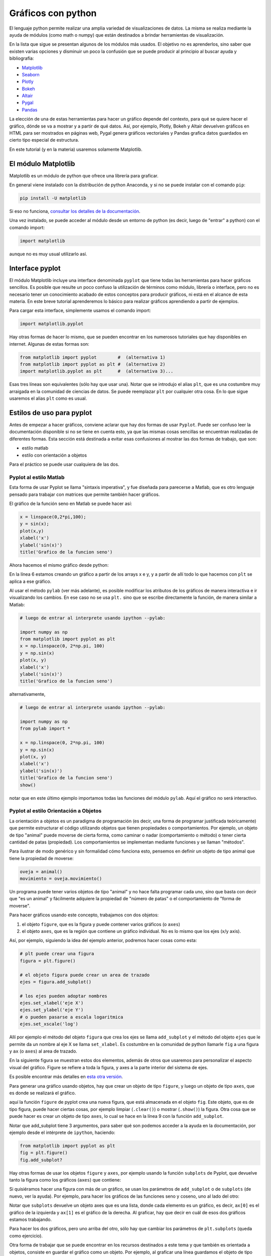.. ayuda sobre plots en python

********************
Gráficos con python
********************

El lenguaje python permite realizar una amplia variedad de
visualizaciones de datos.  La misma se realiza mediante la ayuda
de módulos (como math o numpy) que están destinados a brindar
herramientas de visualización.  

En la lista que sigue se presentan algunos de los módulos más usados.
El objetivo no es aprenderlos, sino saber que existen varias opciones
y disminuir un poco la confusión que se puede producir al principio
al buscar ayuda y bibliografía:

* `Matplotlib <https://matplotlib.org/>`_
* `Seaborn <https://seaborn.pydata.org/>`_
* `Plotly <https://plotly.com/python/>`_
* `Bokeh <https://docs.bokeh.org/en/latest/index.html>`_
* `Altair <https://altair-viz.github.io/>`_
* `Pygal <http://www.pygal.org/en/stable/>`_
* `Pandas <https://pandas.pydata.org/pandas-docs/stable/user_guide/visualization.html>`_

La elección de una de estas herramientas para hacer un gráfico depende del
contexto, para qué se quiere hacer el gráfico, dónde se va a mostrar y a partir
de qué datos.  Así, por ejemplo, Plotly, Bokeh y Altair devuelven gráficos en
HTML para ser mostrados en páginas web, Pygal genera gráficos vectoriales y
Pandas grafica datos guardados en cierto tipo especial de estructura.

En este tutorial (y en la materia) usaremos solamente Matplotlib.


El módulo Matplotlib
========================

Matplotlib es un módulo de python que ofrece una librería para graficar.

En general viene instalado con la distribución de python Anaconda, y si no se
puede instalar con el comando ``pip``:

.. code::

   pip install -U matplotlib

Si eso no funciona, `consultar los detalles de la documentación <https://matplotlib.org/3.1.1/users/installing.html>`_.

Una vez instalado, se puede acceder al módulo desde un entorno de python (es
decir, luego de "entrar" a python) con el comando import:

.. code:: python

   import matplotlib

aunque no es muy usual utilizarlo así.



Interface pyplot
========================

El módulo Matplotlib incluye una interface denominada ``pyplot`` que tiene todas las
herramientas para hacer gráficos sencillos.  Es posible que resulte un poco
confuso la utilización de términos como módulo, librería o interface, pero no es
necesario tener un conocimiento acabado de estos conceptos para producir
gráficos, ni está en el alcance de esta materia.  En este breve tutorial
aprenderemos lo básico para realizar gráficos aprendiendo a partir de ejemplos.

Para cargar esta interface, simplemente usamos el comando import:

.. code:: python

   import matplotlib.pyplot


Hay otras formas de hacer lo mismo, que se pueden encontrar en los numerosos
tutoriales que hay disponibles en internet.  Algunas de estas formas son:

.. code:: python

   from matplotlib import pyplot        #  (alternativa 1)
   from matplotlib import pyplot as plt #  (alternativa 2)
   import matplotlib.pyplot as plt      #  (alternativa 3)...

Esas tres líneas son equivalentes (sólo hay que usar una).  Notar que se
introdujo el alias ``plt``, que es una costumbre muy arraigada en la comunidad de
ciencias de datos.  Se puede reemplazar ``plt`` por cualquier otra cosa.  En lo
que sigue usaremos el alias ``plt`` como es usual.


Estilos de uso para pyplot
===========================

Antes de empezar a hacer gráficos, conviene aclarar que hay dos formas de usar
``Pyplot``.  Puede ser confuso leer la documentación disponible si no se tiene en
cuenta esto, ya que las mismas cosas sencillas se encuentran realizadas de
diferentes formas.  Esta sección está destinada a evitar esas confusiones al
mostrar las dos formas de trabajo, que son:

* estilo matlab
* estilo con orientación a objetos

Para el práctico se puede usar cualquiera de las dos.


Pyplot al estilo Matlab
-----------------------

Esta forma de usar Pyplot se llama "sintaxis imperativa", y fue diseñada
para parecerse a Matlab, que es otro lenguaje pensado para trabajar con matrices
que permite también hacer gráficos.

El gráfico de la función seno en Matlab se puede hacer así:

.. code:: matlab

   x = linspace(0,2*pi,100);
   y = sin(x);
   plot(x,y)
   xlabel('x')
   ylabel('sin(x)')
   title('Grafico de la funcion seno')

Ahora hacemos el mismo gráfico desde python:

.. code-block:: python
   :linenos:

   import numpy as np
   from matplotlib import pyplot as plt
   x = np.linspace(0, 2*np.pi, 100)
   y = np.sin(x)
   plt.plot(x, y)
   plt.xlabel('x')
   plt.ylabel('sin(x)')
   plt.title('Grafico de la funcion seno')
   plt.show()

En la línea 6 estamos creando un gráfico a partir de los arrays x e y, y a
partir de allí todo lo que hacemos con ``plt`` se aplica a ese gráfico.


Al usar el método ``pylab`` (ver más adelante), es posible modificar los atributos de los
gráficos de manera interactiva e ir visualizando los cambios.  En ese
caso no se usa ``plt.`` sino que se escribe directamente la función,
de manera similar a Matlab:
 
.. code-block:: python

   # luego de entrar al interprete usando ipython --pylab:

   import numpy as np
   from matplotlib import pyplot as plt
   x = np.linspace(0, 2*np.pi, 100)
   y = np.sin(x)
   plot(x, y)
   xlabel('x')
   ylabel('sin(x)')
   title('Grafico de la funcion seno')

alternativamente,
 
.. code-block:: python

   # luego de entrar al interprete usando ipython --pylab:

   import numpy as np
   from pylab import *

   x = np.linspace(0, 2*np.pi, 100)
   y = np.sin(x)
   plot(x, y)
   xlabel('x')
   ylabel('sin(x)')
   title('Grafico de la funcion seno')
   show()


notar que en este último ejemplo importamos todas las funciones del módulo ``pylab``.  Aquí el gráfico no será interactivo.

Pyplot al estilo Orientación a Objetos
--------------------------------------

La orientación a objetos es un paradigma de programación (es decir, una forma de
programar justificada teóricamente) que permite estructurar el código utilizando
objetos que tienen propiedades o comportamientos.  Por ejemplo, un objeto de
tipo "animal" puede moverse de cierta forma, como caminar o nadar
(comportamiento o método) o tener cierta cantidad de patas (propiedad).
Los comportamientos se implementan mediante funciones y se llaman
"métodos".

Para ilustrar de modo genérico y sin formalidad cómo funciona esto, pensemos en definir
un objeto de tipo animal que tiene la propiedad de moverse:

.. code-block:: python

    oveja = animal()
    movimiento = oveja.movimiento()


Un programa
puede tener varios objetos de tipo "animal" y no hace falta programar cada uno,
sino que basta con decir que "es un animal" y fácilmente adquiere la propiedad
de "número de patas" o el comportamiento de "forma de moverse".

Para hacer gráficos usando este concepto, trabajamos con dos objetos:

1. el objeto ``figure``, que es la figura y puede contener varios gráficos (o
   ``axes``)
2. el objeto ``axes``, que es la región que contiene un gráfico individual. No es
   lo mismo que los ejes (x/y axis).

Así, por ejemplo, siguiendo la idea del ejemplo anterior, podremos
hacer cosas como esta:

.. code-block:: python

    # plt puede crear una figura
    figura = plt.figure()

    # el objeto figura puede crear un area de trazado
    ejes = figura.add_subplot()

    # los ejes pueden adoptar nombres
    ejes.set_xlabel('eje X')
    ejes.set_ylabel('eje Y')
    # o pueden pasarse a escala logaritmica
    ejes.set_xscale('log')


Allí por ejemplo el método del objeto ``figura`` que crea los ejes se llama
``add_subplot`` y el método del objeto ``ejes`` que le permite da un
nombre al eje X se llama ``set_xlabel``.  Es costumbre en la comunidad
de python llamarle ``fig`` a una figura y ``ax`` (o ``axes``) al area de trazado.


En la siguiente figura se muestran
estos dos elementos, además de otros que usaremos para personalizar el aspecto
visual del gráfico.  Figure se refiere a toda la figura, y axes a la parte
interior del sistema de ejes.

.. image:: partes_del_plot.png
    :width: 600px
    :align: center
    :alt: Elementos de un gráfico   

Es posible encontrar más detalles en `esta otra versión <https://matplotlib.org/3.2.1/gallery/showcase/anatomy.html>`_.
       

Para generar una gráfico usando objetos, hay que crear un objeto de tipo ``figure``, y luego un objeto de tipo ``axes``, que es donde se realizará el gráfico.
 
.. code-block:: python
   :linenos:

   import numpy as np
   from matplotlib import pyplot as plt
   x = np.linspace(0, 2*np.pi, 100)
   y = np.sin(x)

   fig = plt.figure()
   fig.clf()
   ax = fig.add_subplot(1,1,1)
   ax.clear()
   ax.plot(x, y)
   ax.set_xlabel('x')
   ax.set_ylabel('sin(x)')
   ax.set_title('Grafico de la funcion seno')
   fig.show()                                                  
                      

aquí la función ``figure`` de pyplot crea una nueva figura, que está almacenada en
el objeto ``fig``.  Este objeto, que es de tipo figura, puede hacer ciertas cosas,
por ejemplo limpiar (``.clear()``) o mostrar (``.show()``) la figura.  Otra cosa que se puede hacer es crear un
objeto de tipo ``axes``, lo cual se hace en la línea 9 con la función
``add_subplot``.


Notar que add_subplot tiene 3 argumentos, para saber qué son podemos
acceder a la ayuda en la documentación, por ejemplo
desde el intérprete de ``ipython``, haciendo:
 
.. code::
             
   from matplotlib import pyplot as plt
   fig = plt.figure()
   fig.add_subplot?


Hay otras formas de usar los objetos ``figure`` y ``axes``, 
por ejemplo usando la función ``subplots`` de
Pyplot, que devuelve tanto la figura como los gráficos (``axes``) que contiene:

.. code-block:: python
   :linenos:

   import numpy as np
   from matplotlib import pyplot as plt
   x = np.linspace(0, 2*np.pi, 100)
   y = np.sin(x)

   fig, ax = plt.subplots()

   ax.plot(x, y)
   ax.set_xlabel('x')
   ax.set_ylabel('sin(x)')
   ax.set_title('Grafico de la funcion seno')
   fig.show()


Si quisiéramos hacer una figura con más de un gráfico, se usan los parámetros de
``add_subplot`` o de ``subplots`` (de nuevo, ver la ayuda).  Por ejemplo, para hacer los
gráficos de las funciones seno y coseno, uno al lado del otro:

.. code-block:: python
   :linenos:

   import numpy as np
   from matplotlib import pyplot as plt

   x = np.linspace(0, 2*np.pi, 100)
   y1 = np.sin(x)
   y2 = np.cos(x)

   fig, ax = plt.subplots(1, 2)

   ax[0].plot(x, y1)
   ax[0].set_xlabel('x')
   ax[0].set_ylabel('sin(x)')
   ax[0].set_title('Grafico de la funcion seno')

   ax[1].plot(x, y2)
   ax[1].set_xlabel('x')
   ax[1].set_ylabel('cos(x)')
   ax[1].set_title('Grafico de la funcion coseno')

   fig.show()               

Notar que ``subplots`` devuelve un objeto axes que es una lista, donde cada elemento
es un gráfico, es decir, ``ax[0]`` es el gráfico de la izquierda y ``ax[1]`` es el
gráfico de la derecha.  Al graficar, hay que decir en cuál de esos dos gráficos
estamos trabajando.

Para hacer los dos gráficos, pero uno arriba del otro, sólo hay que cambiar los
parámetros de ``plt.subplots`` (queda como ejercicio).



Otra forma de trabajar que se puede encontrar en los recursos
destinados a este tema y que también es orientada a objetos, consiste
en guardar el gráfico como un objeto.  Por ejemplo, al graficar una
línea guardamos el objeto de tipo "línea" (``matplotlib.lines.Line2D``).
Luego a este objeto lo podemos modificar usando las funciones "set",
por ejemplo:


.. code-block:: python
   :linenos:

   import matplotlib.pyplot as plt
   f = plt.figure()
   ax = f.add_subplot()
   l,  = ax.plot([1,2,3],[5,3,5])
   l.set_color('tomato')
   l.set_linestyle('--')
   l.set_linewidth(3)
   l.set_marker('o')
   l.set_markeredgecolor('o')
   l.set_markeredgewidth('o')
   l.set_markerfacecolor('o')
   plt.show()


Obteniendo el gráfico
--------------------------------------

Dependiendo de la forma de trabajar, necesitaremos hacer distintas cosas para
obtener o visualizar el gráfico.

Se pueden mencionar las siguientes alternativas para trabajar en un
entorno de python y visualizar el resultado de un gráfico con
matplotlib:

1. Visualización en pantalla

   Para visualizar un gráfico en pantalla hay que pedirlo explícitamente con el método ``show`` de ``pyplot``.

   .. code-block:: python

      plt.show()

2. Gráficos interactivos

   Se puede interactuar con un gráfico entrando al intérprete de ipython 
   con la opción --pylab:

   .. code::

      $ ipython --pylab

   Notar que aquí el símbolo "$" corresponde al prompt del sistema.


3. Utilizando Notebooks

   Los notebooks son herramientas interactivas que corren en un
   navegador y que permiten combinar elementos de varios tipos, tales
   como gráficos, markdown, código y latex.   

   Para ver los gráficos, en una celda del notebook hay que escribir el
   comando:

   .. code-block:: python

      %matplotlib inline


   El programa para trabajar con notebooks más usado en `Jupyter <https://jupyter.org/>`_.


4. Salida a un archivo

   Hay que guardar el gráfico en un archivo, con el método ``savefig``
   de una figura.

   .. code-block:: python

      fig.savefig('MiFigura.png')

   Más detalles se pueden encontrar `por ejemplo aquí <https://jakevdp.github.io/PythonDataScienceHandbook/04.00-introduction-to-matplotlib.html>`_

   Los formatos más usados son PNG, PDF y SVG.  Para más información
   se puede consultar la documentación de `savefig <https://matplotlib.org/3.1.1/api/_as_gen/matplotlib.pyplot.savefig.html>`_.



5. Entornos de desarrollo integrado

   Existen muchos programas que permiten desarrollar códigos y
   graficar en el mismo entorno.  Algunos de los que se pueden
   mencionar son:

   * `Spyder <https://www.spyder-ide.org/>`_
   * `PyCharm <https://www.jetbrains.com/pycharm/>`_
   * `VSC <https://code.visualstudio.com/>`_



Gráficos simples
========================

Ahora veremos ejemplos simples de cómo hacer gráficos en python usando
matplotlib. Existen varios tipos de gráficos que se pueden hacer, los
más simples son:


+----------------------+-------------------------------------+
| Tipo de gráfico      | ejemplo                             |
+======================+=====================================+
| lineas               | .. image:: line.png                 |
|                      |     :width: 300px                   |
|                      |     :align: center                  |
+----------------------+-------------------------------------+
| puntos (scatter)     | .. image:: scatter.png              |
|                      |     :width: 300px                   |
|                      |     :align: center                  |
+----------------------+-------------------------------------+
| barras               | .. image:: bars.png                 |
|                      |     :width: 300px                   |
|                      |     :align: center                  |
+----------------------+-------------------------------------+
| histograma           | .. image:: hist.png                 |
|                      |     :width: 300px                   |
|                      |     :align: center                  |
+----------------------+-------------------------------------+


Hay muchos otros, pero entendiendo estos pocos se puede fácilmente
incursionar en otros tipos de gráfico usando la documentación.


Varios gráficos en la misma figura
-----------------------------------

Para hacer varios gráficos en la misma figura se puede usar, como
vimos, las funciones ``subplots`` o ``add_subplot``.

.. code-block:: python

   from matplotlib import pyplot as plt
   x = np.linspace(-10, 10, 100)
   y1 = x
   y2 = x**2
   y3 = x**3
   y4 = x**4

   fig = plt.figure()
   fig.clf()
   ax = fig.subplots(2,2)

   ax[0,0].plot(x, y1)
   ax[0,0].set_xlabel('x')
   ax[0,0].set_ylabel('y')
   ax[0,0].set_title('y=x**1')

   ax[0,1].plot(x, y2)
   ax[0,1].set_xlabel('x')
   ax[0,1].set_ylabel('y')
   ax[0,1].set_title('y=x**2')

   ax[1,0].plot(x, y3)
   ax[1,0].set_xlabel('x')
   ax[1,0].set_ylabel('y')
   ax[1,0].set_title('y=x**3')
   
   ax[1,1].plot(x, y4)
   ax[1,1].set_xlabel('x')
   ax[1,1].set_ylabel('y')
   ax[1,1].set_title('y=x**4')
   
   fig.tight_layout()
   fig.show()        

Que da algo así:

.. image:: 4x4.png
    :width: 400px  
    :align: center


También se puede usar la función ``add_axes``, que hace lo mismo pero
tiene una sintaxis un poco diferente, ya que permite elegir
explícitamente el tamaño y la ubicación de los gráficos.

Los argumentos de `add_axes  <https://matplotlib.org/api/_as_gen/matplotlib.figure.Figure.html#matplotlib.figure.Figure.add_axes>`_ son las coordenadas de la esquina inferior izquierda del gráfico, y los tamaños de los ejes en el gráfico.

Ver por ejemplo qué produce el siguiente código:

.. code-block:: python

   f = plt.figure()
   ax1 = f.add_axes([.1, .1, .85, .6])
   ax2 = f.add_axes([.8, .8, .18, .18])
   ax3 = f.add_axes([.2, .2, .5, .1])
   ax1.set_xlim([0, 1000])
   ax3.set_ylim([0.1, 0.3])
   plt.show()


   

Varias lineas en el mismo grafico
-----------------------------------

Para graficar varias series de datos en el mismo gráfico 
se puede llamar a una función que grafique varias veces.
Por ejemplo, si queremos graficar las funciones seno y coseno en el
mismo gráfico, podemos proceder así:

.. code-block:: python

   from matplotlib import pyplot as plt
   x = np.linspace(-1, 1, 100)
   y1 = x
   y2 = x**2
   y3 = x**3
   y4 = x**4

   fig = plt.figure()
   fig.clf()
   ax = fig.subplots(1,1)

   ax.plot(x, y1, label='y=x**1')
   ax.plot(x, y2, label='y=x**2')
   ax.plot(x, y3, label='y=x**3')
   ax.plot(x, y4, label='y=x**4')
   ax.set_xlabel('x')
   ax.set_ylabel('y')
   
   ax.legend()
   fig.tight_layout()
   fig.show()                
 

Que da algo así:

.. image:: 1x1.png
    :width: 400px  
    :align: center   


Atributos de los ejes
-----------------------------------

Se pueden modificar los atributos de los ejes, para lo cual primero
hay que identificar los diferentes elementos.  Las líneas de los ejes
que marcan los valores de la escala se llaman ``ticks``, cada tick
tiene una valor, que está dentro de un rango determinado.

Comencemos con el siguiente gráfico simple y tratemos de mejorarlo un
poco:

.. code-block:: python

   fig, ax = plt.subplots()
   N = 500
   x = np.random.rand(N)
   y = np.random.rand(N)
   plt.scatter(x, y)
   ax.set_xlabel('x')
   ax.set_ylabel('y')
   plt.show()

.. image:: simple.png
    :width: 600px  
    :align: center 

Queremos cambiar la apariencia del texto usado para etiquetar
(``labels``) las lineas que marcan la escala (``ticks``).
Esto es común porque en general hace falta agrandar la fuente del
texto para que el gráfico sea legible al ser mostrado en distintos
medios (por ej. una presentación).  Usaremos las siguientes funciones
de 


.. code-block:: python

   fig, ax = plt.subplots()
   N = 500
   x = np.random.rand(N)
   y = np.random.rand(N)
   plt.scatter(x, y)
   ax.set_xlabel('x', fontsize=16)
   ax.set_ylabel('y', fontsize=16)

   ticks = [.2, .4, .6, .8]
   labels = ['0.2', '0.4', '0.6', '0.8']
   ax.set_xticks(ticks=ticks)
   ax.set_xticklabels(labels=labels, fontsize=16)
   ax.set_yticks(ticks=ticks)
   ax.set_yticklabels(labels=labels, fontsize=16)
   ax.tick_params(axis='x', direction='in', length=8, color='slategrey')
   ax.tick_params(axis='y', direction='in', length=8)
   plt.show()
  
  
.. image:: tunned.png
    :width: 600px  
    :align: center 



Atributos de las series de datos
-----------------------------------

Ahora tratemos de mejorar el contenido de los plots.  Hay muchos
atributos para trabajar, los más comunes son:

+------------------------+----------------------------+--------------------------------------------------+
| atributo               | modifica                   | opciones                                         |
+========================+============================+==================================================+
| alpha                  | transparencia              | escalar                                          |
+------------------------+----------------------------+--------------------------------------------------+
| color or c             | color                      | color de matplotlib                              |
+------------------------+----------------------------+--------------------------------------------------+
| label                  | etiqueta                   | cadena de carateres                              |
+------------------------+----------------------------+--------------------------------------------------+
| linestyle or ls        | tipo de linea              | ``[ '-' | '--' | '-.' | ':' | 'steps' | ...]``   |
+------------------------+----------------------------+--------------------------------------------------+
| linewidth or lw        | ancho de linea             | escalar                                          |
+------------------------+----------------------------+--------------------------------------------------+
| marker                 | marcador                   | ``[ '+' | ',' | '.' | '1' | '2' | '3' | '4' ]``  |
+------------------------+----------------------------+--------------------------------------------------+
| markeredgecolor or mec | color de borde de marcador | color de  matplotlib                             |
+------------------------+----------------------------+--------------------------------------------------+
| markeredgewidth or mew | grosor del marcador        | escalar                                          |
+------------------------+----------------------------+--------------------------------------------------+
| markerfacecolor or mfc | color de relloeno marcador | color de matplotlib                              |
+------------------------+----------------------------+--------------------------------------------------+
| markersize or ms       | tamaño del marcador        | escalar                                          |
+------------------------+----------------------------+--------------------------------------------------+
| markevery              | un marcador cada...        | entero                                           |
+------------------------+----------------------------+--------------------------------------------------+



Entre los colores de Matplotlib, los más comunes se pueden usar con nombre:

.. image:: colors.png
    :width: 800px  
    :align: center 


Veamos ahora algunos gráficos donde hemos cambiado varios atributos.
La sintaxis es bastante simpĺe y es posible entender cómo funciona
leyendo el código:

.. code-block:: python

   fig, ax = plt.subplots()
   N = 500
   x = np.random.rand(N)
   y = np.random.rand(N)
   plt.scatter(x, y, s=44, color='cadetblue', alpha=0.6)
   ax.set_xlabel('x', fontsize=16)
   ax.set_ylabel('y', fontsize=16)

   ticks = [.2, .4, .6, .8]
   labels = ['0.2', '0.4', '0.6', '0.8']
   ax.set_xticks(ticks=ticks)
   ax.set_xticklabels(labels=labels, fontsize=16)
   ax.set_yticks(ticks=ticks)
   ax.set_yticklabels(labels=labels, fontsize=16)
   ax.tick_params(axis='x', direction='in', length=8, color='slategrey')
   ax.tick_params(axis='y', direction='in', length=8)
   plt.tight_layout()
   plt.show()          

.. image:: evenbetter.png
    :width: 800px  
    :align: center 
     

o con líneas:

.. code-block:: python

   from matplotlib import pyplot as plt
   x = np.linspace(-1, 1, 100)
   y1 = x
   y2 = x**2
   y3 = x**3
   y4 = x**4

   fig = plt.figure()
   fig.clf()
   ax = fig.subplots(1,1)

   ax.plot(x, y1, color='cornflowerblue', linewidth=2, label='y=x')
   ax.plot(x, y2, color='limegreen', linewidth=2, label='y=x^2')
   ax.plot(x, y3, color='tomato', linewidth=2, label='y=x^3')
   ax.plot(x, y4, color='darkorchid', linewidth=2, label='y=x^4')
           

   ticks = [(-1.0 + 0.5*i) for i in range(5)]
   labels = [f"{s: 2.1f}" for s in ticks]

   ax.set_xticks(ticks=ticks)
   ax.set_xticklabels(labels=labels, fontsize=16)
   ax.set_yticks(ticks=ticks)
   ax.set_yticklabels(labels=labels, fontsize=16)      
   ax.set_xlabel('x', fontsize=22)
   ax.set_ylabel('y', fontsize=22)
   ax.legend(loc='lower right', frameon=false,
             borderaxespad=4,
             ncol=2, handlelength=3)
   ax.xaxis.label.set_size(16)
   fig.tight_layout()
   fig.show()     

.. image:: evenbetter2.png
    :width: 800px  
    :align: center 
                     


Por último veamos cómo modificar las líneas incluyendo marcadores.  El
siguiente código implementa varios tipos de marcadores para mostrar
cómo se usa.  No están explicados en detalles, pero habiendo seguido
este tutorial es fácil buscar cómo se usan e incluso explorar muchas
más opciones para graficar.


.. code-block:: python

   from matplotlib import pyplot as plt
   import numpy as np
   x = np.linspace(-1, 1, 100)
   y1 = x
   y2 = x**2
   y3 = x**3
   y4 = x**4

   fig = plt.figure()
   fig.clf()
   ax = fig.subplots(1,1)

   ax.plot(x, y1, color='cornflowerblue', linewidth=2, label='y=x',
           linestyle='-', marker='o', markerfacecolor='white',
           markeredgewidth=1, markersize=6, markevery=10, alpha=1)

   ax.plot(x, y2, color='limegreen', linewidth=2, label='y=x^2',
           linestyle='--', marker='D', markerfacecolor='limegreen',
           markeredgewidth=1, markersize=6, markevery=10, alpha=1)
   
   ax.plot(x, y3, color='tomato', linewidth=2, label='y=x^3',
           linestyle='-', marker='s', markerfacecolor='white',
           markeredgewidth=1, markersize=6, markevery=10, alpha=1)
   
   ax.plot(x, y4, color='darkorchid', linewidth=1, label='y=x^4',
           linestyle='-', marker='o', markerfacecolor='darkorchid',
           markeredgewidth=1, markersize=3, markevery=10, alpha=1)
           

   ticks = [(-1.0 + 0.5*i) for i in range(5)]
   labels = [f"{s: 2.1f}" for s in ticks]

   ax.set_xticks(ticks=ticks)
   ax.set_xticklabels(labels=labels, fontsize=16)
   ax.set_yticks(ticks=ticks)
   ax.set_yticklabels(labels=labels, fontsize=16)      
   ax.set_xlabel('x', fontsize=22)
   ax.set_ylabel('y', fontsize=22)
   ax.legend(loc='lower right', frameon=False,
             borderaxespad=4,
             ncol=2, handlelength=3)
   ax.xaxis.label.set_size(16)
   fig.tight_layout()
   fig.show()

.. image:: markers.png
    :width: 800px  
    :align: center 
                     

.. `backends <https://matplotlib.org/3.2.1/tutorials/introductory/usage.html#backends>`._ 







